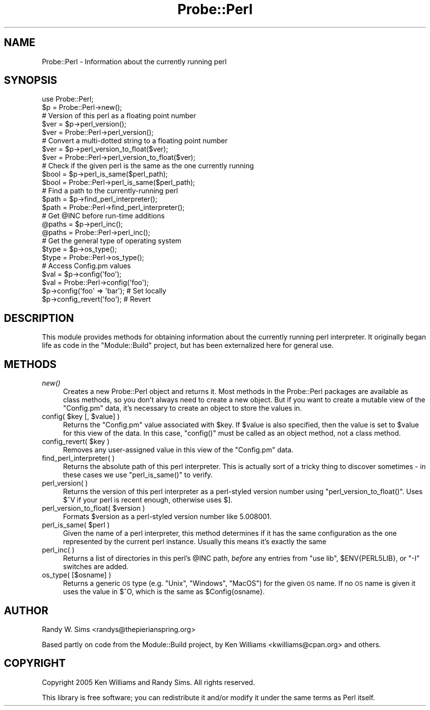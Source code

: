 .\" Automatically generated by Pod::Man 2.25 (Pod::Simple 3.20)
.\"
.\" Standard preamble:
.\" ========================================================================
.de Sp \" Vertical space (when we can't use .PP)
.if t .sp .5v
.if n .sp
..
.de Vb \" Begin verbatim text
.ft CW
.nf
.ne \\$1
..
.de Ve \" End verbatim text
.ft R
.fi
..
.\" Set up some character translations and predefined strings.  \*(-- will
.\" give an unbreakable dash, \*(PI will give pi, \*(L" will give a left
.\" double quote, and \*(R" will give a right double quote.  \*(C+ will
.\" give a nicer C++.  Capital omega is used to do unbreakable dashes and
.\" therefore won't be available.  \*(C` and \*(C' expand to `' in nroff,
.\" nothing in troff, for use with C<>.
.tr \(*W-
.ds C+ C\v'-.1v'\h'-1p'\s-2+\h'-1p'+\s0\v'.1v'\h'-1p'
.ie n \{\
.    ds -- \(*W-
.    ds PI pi
.    if (\n(.H=4u)&(1m=24u) .ds -- \(*W\h'-12u'\(*W\h'-12u'-\" diablo 10 pitch
.    if (\n(.H=4u)&(1m=20u) .ds -- \(*W\h'-12u'\(*W\h'-8u'-\"  diablo 12 pitch
.    ds L" ""
.    ds R" ""
.    ds C` ""
.    ds C' ""
'br\}
.el\{\
.    ds -- \|\(em\|
.    ds PI \(*p
.    ds L" ``
.    ds R" ''
'br\}
.\"
.\" Escape single quotes in literal strings from groff's Unicode transform.
.ie \n(.g .ds Aq \(aq
.el       .ds Aq '
.\"
.\" If the F register is turned on, we'll generate index entries on stderr for
.\" titles (.TH), headers (.SH), subsections (.SS), items (.Ip), and index
.\" entries marked with X<> in POD.  Of course, you'll have to process the
.\" output yourself in some meaningful fashion.
.ie \nF \{\
.    de IX
.    tm Index:\\$1\t\\n%\t"\\$2"
..
.    nr % 0
.    rr F
.\}
.el \{\
.    de IX
..
.\}
.\"
.\" Accent mark definitions (@(#)ms.acc 1.5 88/02/08 SMI; from UCB 4.2).
.\" Fear.  Run.  Save yourself.  No user-serviceable parts.
.    \" fudge factors for nroff and troff
.if n \{\
.    ds #H 0
.    ds #V .8m
.    ds #F .3m
.    ds #[ \f1
.    ds #] \fP
.\}
.if t \{\
.    ds #H ((1u-(\\\\n(.fu%2u))*.13m)
.    ds #V .6m
.    ds #F 0
.    ds #[ \&
.    ds #] \&
.\}
.    \" simple accents for nroff and troff
.if n \{\
.    ds ' \&
.    ds ` \&
.    ds ^ \&
.    ds , \&
.    ds ~ ~
.    ds /
.\}
.if t \{\
.    ds ' \\k:\h'-(\\n(.wu*8/10-\*(#H)'\'\h"|\\n:u"
.    ds ` \\k:\h'-(\\n(.wu*8/10-\*(#H)'\`\h'|\\n:u'
.    ds ^ \\k:\h'-(\\n(.wu*10/11-\*(#H)'^\h'|\\n:u'
.    ds , \\k:\h'-(\\n(.wu*8/10)',\h'|\\n:u'
.    ds ~ \\k:\h'-(\\n(.wu-\*(#H-.1m)'~\h'|\\n:u'
.    ds / \\k:\h'-(\\n(.wu*8/10-\*(#H)'\z\(sl\h'|\\n:u'
.\}
.    \" troff and (daisy-wheel) nroff accents
.ds : \\k:\h'-(\\n(.wu*8/10-\*(#H+.1m+\*(#F)'\v'-\*(#V'\z.\h'.2m+\*(#F'.\h'|\\n:u'\v'\*(#V'
.ds 8 \h'\*(#H'\(*b\h'-\*(#H'
.ds o \\k:\h'-(\\n(.wu+\w'\(de'u-\*(#H)/2u'\v'-.3n'\*(#[\z\(de\v'.3n'\h'|\\n:u'\*(#]
.ds d- \h'\*(#H'\(pd\h'-\w'~'u'\v'-.25m'\f2\(hy\fP\v'.25m'\h'-\*(#H'
.ds D- D\\k:\h'-\w'D'u'\v'-.11m'\z\(hy\v'.11m'\h'|\\n:u'
.ds th \*(#[\v'.3m'\s+1I\s-1\v'-.3m'\h'-(\w'I'u*2/3)'\s-1o\s+1\*(#]
.ds Th \*(#[\s+2I\s-2\h'-\w'I'u*3/5'\v'-.3m'o\v'.3m'\*(#]
.ds ae a\h'-(\w'a'u*4/10)'e
.ds Ae A\h'-(\w'A'u*4/10)'E
.    \" corrections for vroff
.if v .ds ~ \\k:\h'-(\\n(.wu*9/10-\*(#H)'\s-2\u~\d\s+2\h'|\\n:u'
.if v .ds ^ \\k:\h'-(\\n(.wu*10/11-\*(#H)'\v'-.4m'^\v'.4m'\h'|\\n:u'
.    \" for low resolution devices (crt and lpr)
.if \n(.H>23 .if \n(.V>19 \
\{\
.    ds : e
.    ds 8 ss
.    ds o a
.    ds d- d\h'-1'\(ga
.    ds D- D\h'-1'\(hy
.    ds th \o'bp'
.    ds Th \o'LP'
.    ds ae ae
.    ds Ae AE
.\}
.rm #[ #] #H #V #F C
.\" ========================================================================
.\"
.IX Title "Probe::Perl 3"
.TH Probe::Perl 3 "2014-09-09" "perl v5.16.3" "User Contributed Perl Documentation"
.\" For nroff, turn off justification.  Always turn off hyphenation; it makes
.\" way too many mistakes in technical documents.
.if n .ad l
.nh
.SH "NAME"
Probe::Perl \- Information about the currently running perl
.SH "SYNOPSIS"
.IX Header "SYNOPSIS"
.Vb 2
\& use Probe::Perl;
\& $p = Probe::Perl\->new();
\& 
\& # Version of this perl as a floating point number
\& $ver = $p\->perl_version();
\& $ver = Probe::Perl\->perl_version();
\& 
\& # Convert a multi\-dotted string to a floating point number
\& $ver = $p\->perl_version_to_float($ver);
\& $ver = Probe::Perl\->perl_version_to_float($ver);
\& 
\& # Check if the given perl is the same as the one currently running
\& $bool = $p\->perl_is_same($perl_path);
\& $bool = Probe::Perl\->perl_is_same($perl_path);
\& 
\& # Find a path to the currently\-running perl
\& $path = $p\->find_perl_interpreter();
\& $path = Probe::Perl\->find_perl_interpreter();
\& 
\& # Get @INC before run\-time additions
\& @paths = $p\->perl_inc();
\& @paths = Probe::Perl\->perl_inc();
\& 
\& # Get the general type of operating system
\& $type = $p\->os_type();
\& $type = Probe::Perl\->os_type();
\& 
\& # Access Config.pm values
\& $val = $p\->config(\*(Aqfoo\*(Aq);
\& $val = Probe::Perl\->config(\*(Aqfoo\*(Aq);
\& $p\->config(\*(Aqfoo\*(Aq => \*(Aqbar\*(Aq);  # Set locally
\& $p\->config_revert(\*(Aqfoo\*(Aq);  # Revert
.Ve
.SH "DESCRIPTION"
.IX Header "DESCRIPTION"
This module provides methods for obtaining information about the
currently running perl interpreter.  It originally began life as code
in the \f(CW\*(C`Module::Build\*(C'\fR project, but has been externalized here for
general use.
.SH "METHODS"
.IX Header "METHODS"
.IP "\fInew()\fR" 4
.IX Item "new()"
Creates a new Probe::Perl object and returns it.  Most methods in
the Probe::Perl packages are available as class methods, so you
don't always need to create a new object.  But if you want to create a
mutable view of the \f(CW\*(C`Config.pm\*(C'\fR data, it's necessary to create an
object to store the values in.
.ie n .IP "config( $key [, $value] )" 4
.el .IP "config( \f(CW$key\fR [, \f(CW$value\fR] )" 4
.IX Item "config( $key [, $value] )"
Returns the \f(CW\*(C`Config.pm\*(C'\fR value associated with \f(CW$key\fR.  If \f(CW$value\fR
is also specified, then the value is set to \f(CW$value\fR for this view of
the data.  In this case, \f(CW\*(C`config()\*(C'\fR must be called as an object
method, not a class method.
.ie n .IP "config_revert( $key )" 4
.el .IP "config_revert( \f(CW$key\fR )" 4
.IX Item "config_revert( $key )"
Removes any user-assigned value in this view of the \f(CW\*(C`Config.pm\*(C'\fR data.
.IP "find_perl_interpreter( )" 4
.IX Item "find_perl_interpreter( )"
Returns the absolute path of this perl interpreter.  This is actually
sort of a tricky thing to discover sometimes \- in these cases we use
\&\f(CW\*(C`perl_is_same()\*(C'\fR to verify.
.IP "perl_version( )" 4
.IX Item "perl_version( )"
Returns the version of this perl interpreter as a perl-styled version
number using \f(CW\*(C`perl_version_to_float()\*(C'\fR.  Uses \f(CW$^V\fR if your perl is
recent enough, otherwise uses \f(CW$]\fR.
.ie n .IP "perl_version_to_float( $version )" 4
.el .IP "perl_version_to_float( \f(CW$version\fR )" 4
.IX Item "perl_version_to_float( $version )"
Formats \f(CW$version\fR as a perl-styled version number like \f(CW5.008001\fR.
.ie n .IP "perl_is_same( $perl )" 4
.el .IP "perl_is_same( \f(CW$perl\fR )" 4
.IX Item "perl_is_same( $perl )"
Given the name of a perl interpreter, this method determines if it has
the same configuration as the one represented by the current perl
instance.  Usually this means it's exactly the same
.IP "perl_inc( )" 4
.IX Item "perl_inc( )"
Returns a list of directories in this perl's \f(CW@INC\fR path, \fIbefore\fR
any entries from \f(CW\*(C`use lib\*(C'\fR, \f(CW$ENV{PERL5LIB}\fR, or \f(CW\*(C`\-I\*(C'\fR switches are
added.
.IP "os_type( [$osname] )" 4
.IX Item "os_type( [$osname] )"
Returns a generic \s-1OS\s0 type (e.g. \*(L"Unix\*(R", \*(L"Windows\*(R", \*(L"MacOS\*(R") for the
given \s-1OS\s0 name. If no \s-1OS\s0 name is given it uses the value in $^O, which
is the same as \f(CW$Config\fR{osname}.
.SH "AUTHOR"
.IX Header "AUTHOR"
Randy W. Sims <randys@thepierianspring.org>
.PP
Based partly on code from the Module::Build project, by Ken Williams
<kwilliams@cpan.org> and others.
.SH "COPYRIGHT"
.IX Header "COPYRIGHT"
Copyright 2005 Ken Williams and Randy Sims.  All rights reserved.
.PP
This library is free software; you can redistribute it and/or
modify it under the same terms as Perl itself.
